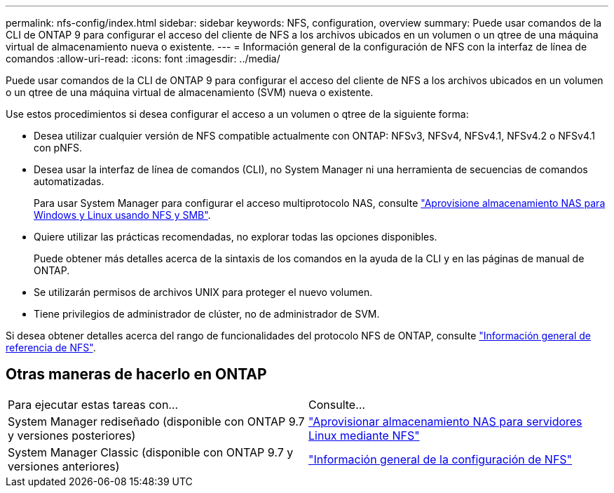 ---
permalink: nfs-config/index.html 
sidebar: sidebar 
keywords: NFS, configuration, overview 
summary: Puede usar comandos de la CLI de ONTAP 9 para configurar el acceso del cliente de NFS a los archivos ubicados en un volumen o un qtree de una máquina virtual de almacenamiento nueva o existente. 
---
= Información general de la configuración de NFS con la interfaz de línea de comandos
:allow-uri-read: 
:icons: font
:imagesdir: ../media/


[role="lead"]
Puede usar comandos de la CLI de ONTAP 9 para configurar el acceso del cliente de NFS a los archivos ubicados en un volumen o un qtree de una máquina virtual de almacenamiento (SVM) nueva o existente.

Use estos procedimientos si desea configurar el acceso a un volumen o qtree de la siguiente forma:

* Desea utilizar cualquier versión de NFS compatible actualmente con ONTAP: NFSv3, NFSv4, NFSv4.1, NFSv4.2 o NFSv4.1 con pNFS.
* Desea usar la interfaz de línea de comandos (CLI), no System Manager ni una herramienta de secuencias de comandos automatizadas.
+
Para usar System Manager para configurar el acceso multiprotocolo NAS, consulte link:https://docs.netapp.com/us-en/ontap/task_nas_provision_nfs_and_smb.html["Aprovisione almacenamiento NAS para Windows y Linux usando NFS y SMB"].

* Quiere utilizar las prácticas recomendadas, no explorar todas las opciones disponibles.
+
Puede obtener más detalles acerca de la sintaxis de los comandos en la ayuda de la CLI y en las páginas de manual de ONTAP.

* Se utilizarán permisos de archivos UNIX para proteger el nuevo volumen.
* Tiene privilegios de administrador de clúster, no de administrador de SVM.


Si desea obtener detalles acerca del rango de funcionalidades del protocolo NFS de ONTAP, consulte link:../nfs-admin/index.html["Información general de referencia de NFS"].



== Otras maneras de hacerlo en ONTAP

|===


| Para ejecutar estas tareas con... | Consulte... 


| System Manager rediseñado (disponible con ONTAP 9.7 y versiones posteriores) | link:../task_nas_provision_linux_nfs.html["Aprovisionar almacenamiento NAS para servidores Linux mediante NFS"] 


| System Manager Classic (disponible con ONTAP 9.7 y versiones anteriores) | link:https://docs.netapp.com/us-en/ontap-system-manager-classic/nfs-config/index.html["Información general de la configuración de NFS"^] 
|===